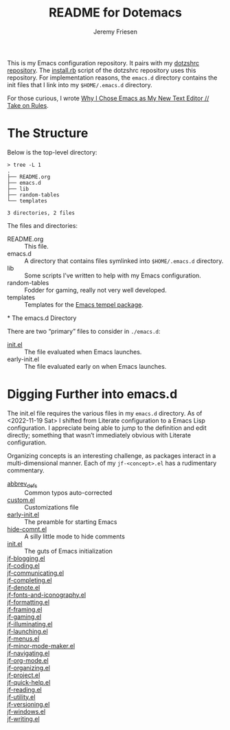 #+title: README for Dotemacs
#+AUTHOR: Jeremy Friesen
#+EMAIL: jeremy@jeremyfriesen.com
#+STARTUP: showall
#+OPTIONS: toc:3

This is my Emacs configuration repository.  It pairs with my [[https://github.com/jeremyf/dotzshrc/][dotzshrc repository]].  The [[https://github.com/jeremyf/dotzshrc/blob/main/install.rb][install.rb]] script of the dotzshrc repository uses this repository.  For implementation reasons, the =emacs.d= directory contains the init files that I link into my =$HOME/.emacs.d= directory.

For those curious, I wrote [[https://takeonrules.com/2020/10/18/why-i-chose-emacs-as-my-new-text-editor/][Why I Chose Emacs as My New Text Editor // Take on Rules]].

* The Structure

Below is the top-level directory:

#+BEGIN_EXAMPLE
  > tree -L 1
  .
  ├── README.org
  ├── emacs.d
  ├── lib
  ├── random-tables
  └── templates

  3 directories, 2 files
#+END_EXAMPLE

The files and directories:

- README.org :: This file.
- emacs.d :: A directory that contains files symlinked into =$HOME/.emacs.d= directory.
- lib :: Some scripts I’ve written to help with my Emacs configuration.
- random-tables :: Fodder for gaming, really not very well developed.
- templates :: Templates for the [[https://github.com/minad/tempel][Emacs tempel package]].
*
The emacs.d Directory

There are two “primary” files to consider in ~./emacs.d~:

- [[file:emacs.d/init.el][init.el]] :: The file evaluated when Emacs launches.
- early-init.el :: The file evaluated early on when Emacs launches.

* Digging Further into emacs.d

The init.el file requires the various files in my =emacs.d= directory.  As of <2022-11-19 Sat> I shifted from Literate configuration to a Emacs Lisp configuration.  I appreciate being able to jump to the definition and edit directly; something that wasn’t immediately obvious with Literate configuration.

Organizing concepts is an interesting challenge, as packages interact in a multi-dimensional manner.  Each of my =jf-<concept>.el= has a rudimentary commentary.

- [[file:emacs.d/abbrev_defs][abbrev_defs]] :: Common typos auto-corrected
- [[file:emacs.d/custom.el][custom.el]] :: Customizations file
- [[file:emacs.d/early-init.el][early-init.el]] :: The preamble for starting Emacs
- [[file:emacs.d/hide-comnt.el][hide-comnt.el]] :: A silly little mode to hide comments
- [[file:emacs.d/init.el][init.el]] :: The guts of Emacs initialization
- [[file:emacs.d/jf-blogging.el][jf-blogging.el]] ::
- [[file:emacs.d/jf-coding.el][jf-coding.el]] ::
- [[file:emacs.d/jf-communicating.el][jf-communicating.el]] ::
- [[file:emacs.d/jf-completing.el][jf-completing.el]] ::
- [[file:emacs.d/jf-denote.el][jf-denote.el]] ::
- [[file:emacs.d/jf-fonts-and-iconography.el][jf-fonts-and-iconography.el]] ::
- [[file:emacs.d/jf-formatting.el][jf-formatting.el]] ::
- [[file:emacs.d/jf-framing.el][jf-framing.el]] ::
- [[file:emacs.d/jf-gaming.el][jf-gaming.el]] ::
- [[file:emacs.d/jf-illuminating.el][jf-illuminating.el]] ::
- [[file:emacs.d/jf-launching.el][jf-launching.el]] ::
- [[file:emacs.d/jf-menus.el][jf-menus.el]] ::
- [[file:emacs.d/jf-minor-mode-maker.el][jf-minor-mode-maker.el]] ::
- [[file:emacs.d/jf-navigating.el][jf-navigating.el]] ::
- [[file:emacs.d/jf-org-mode.el][jf-org-mode.el]] ::
- [[file:emacs.d/jf-organizing.el][jf-organizing.el]] ::
- [[file:emacs.d/jf-project.el][jf-project.el]] ::
- [[file:emacs.d/jf-quick-help.el][jf-quick-help.el]] ::
- [[file:emacs.d/jf-reading.el][jf-reading.el]] ::
- [[file:emacs.d/jf-utility.el][jf-utility.el]] ::
- [[file:emacs.d/jf-versioning.el][jf-versioning.el]] ::
- [[file:emacs.d/jf-windows.el][jf-windows.el]] ::
- [[file:emacs.d/jf-writing.el][jf-writing.el]] ::
